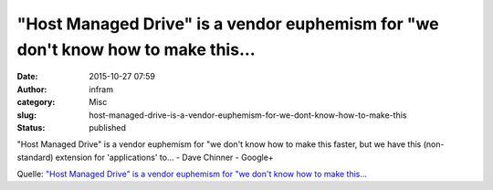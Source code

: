 "Host Managed Drive" is a vendor euphemism for "we don't know how to make this…
###############################################################################
:date: 2015-10-27 07:59
:author: infram
:category: Misc
:slug: host-managed-drive-is-a-vendor-euphemism-for-we-dont-know-how-to-make-this
:status: published

"Host Managed Drive" is a vendor euphemism for "we don't know how to
make this faster, but we have this (non-standard) extension for
'applications' to… - Dave Chinner - Google+

Quelle: `"Host Managed Drive" is a vendor euphemism for "we don't know
how to make
this… <https://plus.google.com/108998708117877434524/posts/1tFLUiGRSxB>`__
